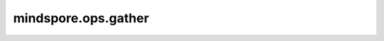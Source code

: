 mindspore.ops.gather
======================

.. py:function:: mindspore.ops.gather(input_params, input_indices, axis)

    返回输入Tensor在指定 `axis` 上 `input_indices` 索引对应的元素组成的切片。

    下图展示了Gather常用的计算过程：

    .. image:: Gather.png

    其中，params代表输入 `input_params` ，indices代表要切片的索引 `input_indices` 。

    .. note::
        1.input_indices的值必须在 `[0, input_param.shape[axis])` 范围内，超出该范围结果未定义。
        2.Ascend平台上，input_params的数据类型当前不能是 `bool_ <https://www.mindspore.cn/docs/zh-CN/master/api_python/mindspore/mindspore.dtype.html#mindspore.dtype>`_ 。

    **参数：**

    - **input_params** (Tensor) - 原始Tensor，shape为 :math:`(x_1, x_2, ..., x_R)` 。
    - **input_indices** (Tensor) - 要切片的索引Tensor，shape为 :math:`(y_1, y_2, ..., y_S)` 。指定原始Tensor中要切片的索引。数据类型必须是int32或int64。
    - **axis** (int) - 指定要切片的维度索引。

    **返回：**

    Tensor，shape为 :math:`input\_params.shape[:axis] + input\_indices.shape + input\_params.shape[axis + 1:]` 。

    **异常：**

    - **TypeError** - `axis` 不是int。
    - **TypeError** - `input_params` 不是Tensor。
    - **TypeError** - `input_indices` 不是int类型的Tensor。

